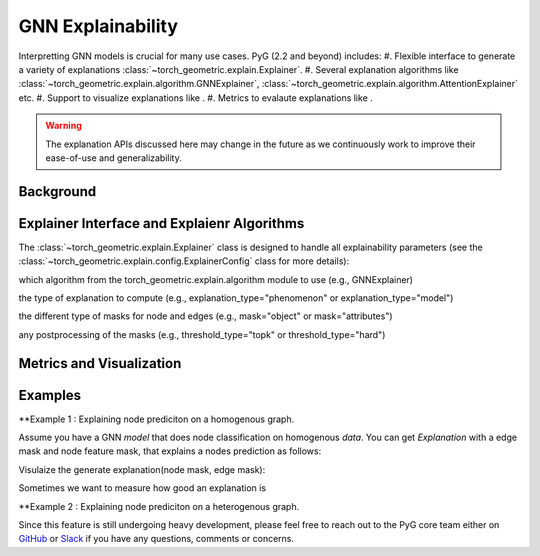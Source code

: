 GNN Explainability
===================================

Interpretting GNN models is crucial for many use cases. PyG (2.2 and beyond) includes:
#. Flexible interface to generate a variety of explanations :class:`~torch_geometric.explain.Explainer`.
#. Several explanation algorithms like :class:`~torch_geometric.explain.algorithm.GNNExplainer`, :class:`~torch_geometric.explain.algorithm.AttentionExplainer` etc.
#. Support to visualize explanations like .
#. Metrics to evalaute explanations like .

.. warning::

    The explanation APIs discussed here may change in the future as we continuously work to improve their ease-of-use and generalizability.

Background
----------


Explainer Interface and Explaienr Algorithms
---------------------------------------------

The :class:`~torch_geometric.explain.Explainer` class is designed to handle all explainability parameters (see the :class:`~torch_geometric.explain.config.ExplainerConfig` class for more details):

which algorithm from the torch_geometric.explain.algorithm module to use (e.g., GNNExplainer)

the type of explanation to compute (e.g., explanation_type="phenomenon" or explanation_type="model")

the different type of masks for node and edges (e.g., mask="object" or mask="attributes")

any postprocessing of the masks (e.g., threshold_type="topk" or threshold_type="hard")

Metrics and Visualization
--------------------------

Examples
--------

**Example 1 : Explaining node prediciton on a homogenous graph.

Assume you have a GNN `model` that does node classification on homogenous `data`. You can get `Explanation` with a edge mask and node feature mask, that explains a nodes prediction as follows:

.. code-block:: python
    from torch_geometric.explain import Explainer, GNNExplainer, Explanation
    explainer = Explainer(
        model=model,
        algorithm=GNNExplainer(epochs=200),
        explanation_type='model',
        node_mask_type='attributes',
        edge_mask_type='object',
        model_config=dict(
            mode='multiclass_classification',
            task_level='node',
            return_type='log_probs', # model returns log of probability
        ),
    )

    # Generate explanation for node 10s prediction.
    node_index = 10
    explanation: Explanation = explainer(data.x, data.edge_index, index=node_index)

Visulaize the generate explanation(node mask, edge mask):

.. code-block:: python
    path = 'feature_importance.png'
    explanation.visualize_feature_importance(path, top_k=10)
    path = 'subgraph.pdf'
    explanation.visualize_graph(path)

Sometimes we want to measure how good an explanation is

.. code-block:: python
    from torch_geometric.explain.metrics import unfaithfulness
    metric = unfaithfulness(explainer, explanation)

**Example 2 : Explaining node prediciton on a heterogenous graph.

Since this feature is still undergoing heavy development, please feel free to reach out to the PyG core team either on `GitHub <https://github.com/pyg-team/pytorch_geometric/discussions>`_ or `Slack <https://data.pyg.org/slack.html>`_ if you have any questions, comments or concerns.
